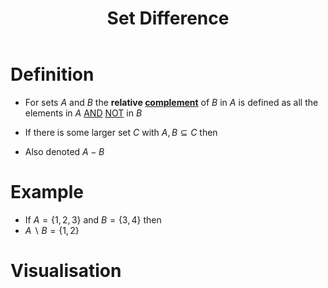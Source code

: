 :PROPERTIES:
:ID:       e6bea06c-1092-4db5-bd41-280fc955c166
:END:
#+title: Set Difference

* Definition
- For sets \(A\) and \(B\) the *relative [[id:3721aaf8-6e01-4a4d-a604-8e3a13ca5734][complement]]* of \(B\) in \(A\) is defined as all the elements in \(A\) [[id:b6b3f983-2e80-4cd2-9167-b309c6156ccf][AND]] [[id:86afe72f-5d27-4bd7-8ccc-1d599ee00835][NOT]] in \(B\)
\begin{equation*}
A \setminus B := \{x\in A | x\not\in B\}
\end{equation*}

- If there is some larger set \(C\) with \(A, B\subseteq C\) then
\begin{equation*}
A\setminus B := \{x \in C | x \in A \wedge x \not\in B\}
\end{equation*}

- Also denoted \(A - B\)

* Example
- If \(A = \{1,2,3\}\) and \(B = \{3,4\}\) then
- \(A\backslash B = \{1,2\}\)

* Visualisation
[[file:images/set-difference.svg]]

